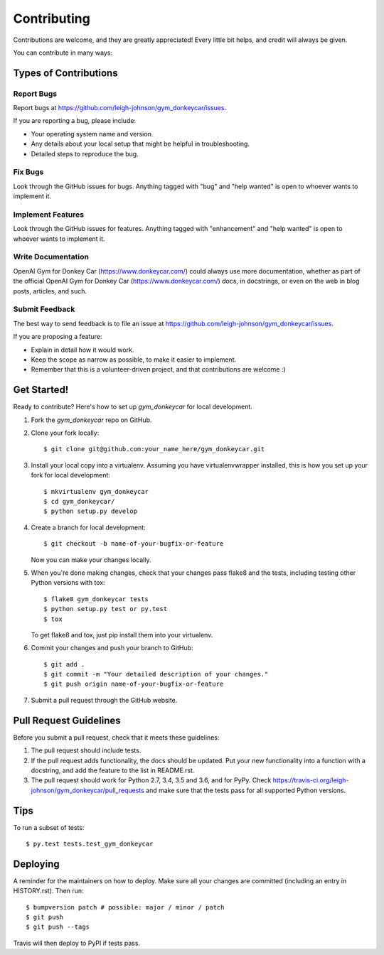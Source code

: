 .. highlight:: shell

============
Contributing
============

Contributions are welcome, and they are greatly appreciated! Every little bit
helps, and credit will always be given.

You can contribute in many ways:

Types of Contributions
----------------------

Report Bugs
~~~~~~~~~~~

Report bugs at https://github.com/leigh-johnson/gym_donkeycar/issues.

If you are reporting a bug, please include:

* Your operating system name and version.
* Any details about your local setup that might be helpful in troubleshooting.
* Detailed steps to reproduce the bug.

Fix Bugs
~~~~~~~~

Look through the GitHub issues for bugs. Anything tagged with "bug" and "help
wanted" is open to whoever wants to implement it.

Implement Features
~~~~~~~~~~~~~~~~~~

Look through the GitHub issues for features. Anything tagged with "enhancement"
and "help wanted" is open to whoever wants to implement it.

Write Documentation
~~~~~~~~~~~~~~~~~~~

OpenAI Gym for Donkey Car (https://www.donkeycar.com/) could always use more documentation, whether as part of the
official OpenAI Gym for Donkey Car (https://www.donkeycar.com/) docs, in docstrings, or even on the web in blog posts,
articles, and such.

Submit Feedback
~~~~~~~~~~~~~~~

The best way to send feedback is to file an issue at https://github.com/leigh-johnson/gym_donkeycar/issues.

If you are proposing a feature:

* Explain in detail how it would work.
* Keep the scope as narrow as possible, to make it easier to implement.
* Remember that this is a volunteer-driven project, and that contributions
  are welcome :)

Get Started!
------------

Ready to contribute? Here's how to set up `gym_donkeycar` for local development.

1. Fork the `gym_donkeycar` repo on GitHub.
2. Clone your fork locally::

    $ git clone git@github.com:your_name_here/gym_donkeycar.git

3. Install your local copy into a virtualenv. Assuming you have virtualenvwrapper installed, this is how you set up your fork for local development::

    $ mkvirtualenv gym_donkeycar
    $ cd gym_donkeycar/
    $ python setup.py develop

4. Create a branch for local development::

    $ git checkout -b name-of-your-bugfix-or-feature

   Now you can make your changes locally.

5. When you're done making changes, check that your changes pass flake8 and the
   tests, including testing other Python versions with tox::

    $ flake8 gym_donkeycar tests
    $ python setup.py test or py.test
    $ tox

   To get flake8 and tox, just pip install them into your virtualenv.

6. Commit your changes and push your branch to GitHub::

    $ git add .
    $ git commit -m "Your detailed description of your changes."
    $ git push origin name-of-your-bugfix-or-feature

7. Submit a pull request through the GitHub website.

Pull Request Guidelines
-----------------------

Before you submit a pull request, check that it meets these guidelines:

1. The pull request should include tests.
2. If the pull request adds functionality, the docs should be updated. Put
   your new functionality into a function with a docstring, and add the
   feature to the list in README.rst.
3. The pull request should work for Python 2.7, 3.4, 3.5 and 3.6, and for PyPy. Check
   https://travis-ci.org/leigh-johnson/gym_donkeycar/pull_requests
   and make sure that the tests pass for all supported Python versions.

Tips
----

To run a subset of tests::

$ py.test tests.test_gym_donkeycar


Deploying
---------

A reminder for the maintainers on how to deploy.
Make sure all your changes are committed (including an entry in HISTORY.rst).
Then run::

$ bumpversion patch # possible: major / minor / patch
$ git push
$ git push --tags

Travis will then deploy to PyPI if tests pass.
